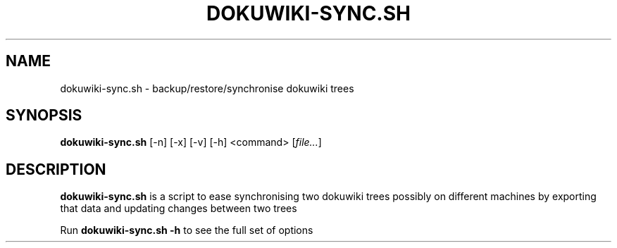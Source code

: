 .\"
.\" License: GNU GPLv2+
.\"
.TH DOKUWIKI-SYNC.SH 1 "2017-09-30" "" "amw scripts"
.SH NAME
dokuwiki-sync.sh \- backup/restore/synchronise dokuwiki trees
.SH SYNOPSIS
.B dokuwiki-sync.sh
[\-n] [\-x] [\-v] [\-h] <command> 
.RI [ file... ]
.SH DESCRIPTION
.B  dokuwiki-sync.sh
is a script to ease synchronising two dokuwiki trees possibly on different machines by exporting
that data and updating changes between two trees
.PP
Run 
.B dokuwiki-sync.sh -h
.BR
to see the full set of options

